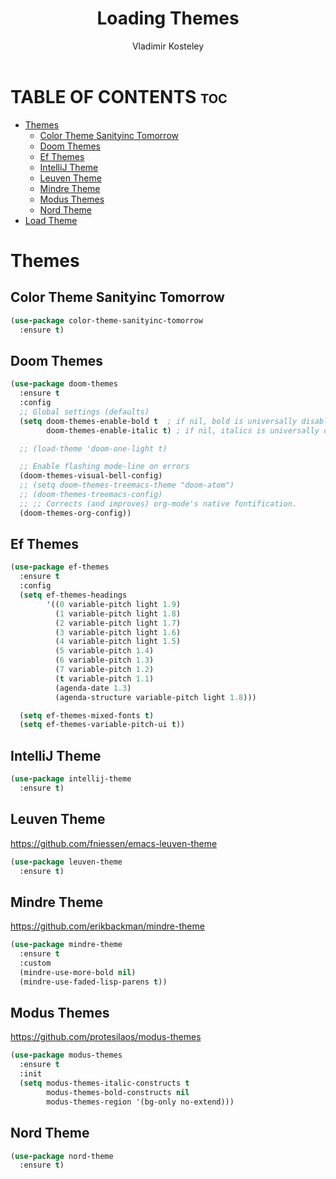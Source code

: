 #+TITLE: Loading Themes
#+AUTHOR: Vladimir Kosteley
#+DESCRIPTION: This file installs themes for Emacs
#+STARTUP: showeverything
#+OPTIONS: toc:2

* TABLE OF CONTENTS :toc:
- [[#themes][Themes]]
  - [[#color-theme-sanityinc-tomorrow][Color Theme Sanityinc Tomorrow]]
  - [[#doom-themes][Doom Themes]]
  - [[#ef-themes][Ef Themes]]
  - [[#intellij-theme][IntelliJ Theme]]
  - [[#leuven-theme][Leuven Theme]]
  - [[#mindre-theme][Mindre Theme]]
  - [[#modus-themes][Modus Themes]]
  - [[#nord-theme][Nord Theme]]
- [[#load-theme][Load Theme]]

* Themes

** Color Theme Sanityinc Tomorrow

#+begin_src emacs-lisp
(use-package color-theme-sanityinc-tomorrow
  :ensure t)
#+end_src

** Doom Themes
#+begin_src emacs-lisp
(use-package doom-themes
  :ensure t
  :config
  ;; Global settings (defaults)
  (setq doom-themes-enable-bold t  ; if nil, bold is universally disabled
        doom-themes-enable-italic t) ; if nil, italics is universally disabled

  ;; (load-theme 'doom-one-light t)
  
  ;; Enable flashing mode-line on errors
  (doom-themes-visual-bell-config)
  ;; (setq doom-themes-treemacs-theme "doom-atom")
  ;; (doom-themes-treemacs-config)
  ;; ;; Corrects (and improves) org-mode's native fontification.
  (doom-themes-org-config))
#+end_src

** Ef Themes
#+begin_src emacs-lisp
(use-package ef-themes
  :ensure t
  :config
  (setq ef-themes-headings
        '((0 variable-pitch light 1.9)
          (1 variable-pitch light 1.8)
          (2 variable-pitch light 1.7)
          (3 variable-pitch light 1.6)
          (4 variable-pitch light 1.5)
          (5 variable-pitch 1.4)
          (6 variable-pitch 1.3)
          (7 variable-pitch 1.2)
          (t variable-pitch 1.1)
          (agenda-date 1.3)
          (agenda-structure variable-pitch light 1.8)))

  (setq ef-themes-mixed-fonts t)
  (setq ef-themes-variable-pitch-ui t))
#+end_src

** IntelliJ Theme

#+begin_src emacs-lisp
(use-package intellij-theme
  :ensure t)
#+end_src

** Leuven Theme
https://github.com/fniessen/emacs-leuven-theme

#+begin_src emacs-lisp
(use-package leuven-theme
  :ensure t)
#+end_src

** Mindre Theme
https://github.com/erikbackman/mindre-theme

#+begin_src emacs-lisp
(use-package mindre-theme
  :ensure t
  :custom
  (mindre-use-more-bold nil)
  (mindre-use-faded-lisp-parens t))
#+end_src

** Modus Themes
https://github.com/protesilaos/modus-themes

#+begin_src emacs-lisp
(use-package modus-themes
  :ensure t
  :init
  (setq modus-themes-italic-constructs t
        modus-themes-bold-constructs nil
        modus-themes-region '(bg-only no-extend)))
#+end_src

** Nord Theme

#+begin_src emacs-lisp
(use-package nord-theme
  :ensure t)
#+end_src
